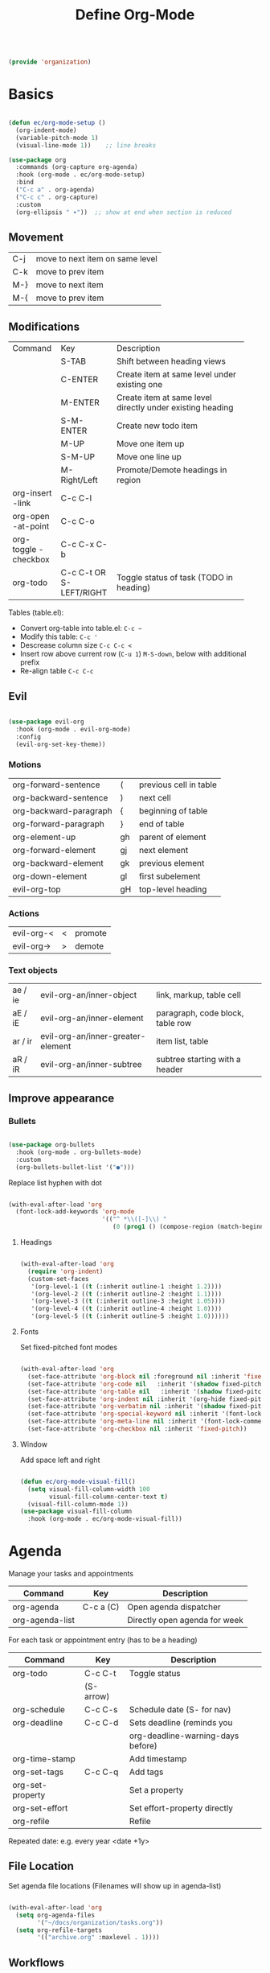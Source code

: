 #+TITLE: Define Org-Mode
#+PROPERTY: header-args:emacs-lisp :tangle ~/.emacs.d/lisp/organization.el

#+begin_src emacs-lisp
  
  (provide 'organization)
  
#+end_src

* Basics

#+begin_src emacs-lisp
  
  (defun ec/org-mode-setup ()
    (org-indent-mode)
    (variable-pitch-mode 1)
    (visual-line-mode 1))    ;; line breaks
  
  (use-package org
    :commands (org-capture org-agenda)
    :hook (org-mode . ec/org-mode-setup)
    :bind
    ("C-c a" . org-agenda)
    ("C-c c" . org-capture)
    :custom
    (org-ellipsis " ▾"))  ;; show at end when section is reduced
  
#+end_src

** Movement
| C-j | move to next item on same level |
| C-k | move to prev item               |
| M-} | move to next item               |
| M-{ | move to prev item               |

** Modifications
+------------+--------------+--------------------------------------+
| Command    | Key          | Description                          |
+------------+--------------+--------------------------------------+
|            | S-TAB        |Shift between heading views           |
+------------+--------------+--------------------------------------+
|            | C-ENTER      |Create item at same level under       |
|            |              |existing one                          |
+------------+--------------+--------------------------------------+
|            | M-ENTER      |Create item at same level directly    |
|            |              |under existing heading                |
+------------+--------------+--------------------------------------+
|            | S-M-ENTER    |Create new todo item                  |
+------------+--------------+--------------------------------------+
|            | M-UP         |Move one item up                      |
+------------+--------------+--------------------------------------+
|            | S-M-UP       |Move one line up                      |
+------------+--------------+--------------------------------------+
|            | M-Right/Left |Promote/Demote headings in region     |
+------------+--------------+--------------------------------------+
| org-insert | C-c C-l      |                                      |
|   -link    |              |                                      |
+------------+--------------+--------------------------------------+
|  org-open  | C-c C-o      |                                      |
| -at-point  |              |                                      |
+------------+--------------+--------------------------------------+
| org-toggle | C-c C-x C-b  |                                      |
| -checkbox  |              |                                      |
+------------+--------------+--------------------------------------+
| org-todo   | C-c C-t      |Toggle status of task (TODO in        |
|            |  OR          |heading)                              |
|            | S-LEFT/RIGHT |                                      |
+------------+--------------+--------------------------------------+

Tables (table.el):
- Convert org-table into table.el: ~C-c ~~
- Modify this table: ~C-c '~
- Descrease column size ~C-c C-c <~
- Insert row above current row (~C-u 1~) ~M-S-down~, below with additional prefix
- Re-align table ~C-c C-c~

** Evil
#+begin_src emacs-lisp
  
  (use-package evil-org
    :hook (org-mode . evil-org-mode)
    :config
    (evil-org-set-key-theme))
  
#+end_src

*** Motions
| org-forward-sentence   | (  | previous cell in table |
| org-backward-sentence  | )  | next cell              |
| org-backward-paragraph | {  | beginning of table     |
| org-forward-paragraph  | }  | end of table           |
| org-element-up         | gh | parent of element      |
| org-forward-element    | gj | next element           |
| org-backward-element   | gk | previous element       |
| org-down-element       | gl | first subelement       |
| evil-org-top           | gH | top-level heading      |

*** Actions
| evil-org-< | < | promote |
| evil-org-> | > | demote  |

*** Text objects
| ae / ie | evil-org-an/inner-object          | link, markup, table cell         |
| aE / iE | evil-org-an/inner-element         | paragraph, code block, table row |
| ar / ir | evil-org-an/inner-greater-element | item list, table                 |
| aR / iR | evil-org-an/inner-subtree         | subtree starting with a header   |

** Improve appearance

*** Bullets

#+begin_src emacs-lisp

  (use-package org-bullets
    :hook (org-mode . org-bullets-mode)
    :custom
    (org-bullets-bullet-list '("●")))
    
#+end_src

Replace list hyphen with dot

#+begin_src emacs-lisp
  
  (with-eval-after-load 'org
    (font-lock-add-keywords 'org-mode
                            '(("^ *\\([-]\\) "
                               (0 (prog1 () (compose-region (match-beginning 1) (match-end 1) "•")))))))
  
#+end_src

**** Headings

#+begin_src emacs-lisp
  
  (with-eval-after-load 'org
    (require 'org-indent)
    (custom-set-faces
     '(org-level-1 ((t (:inherit outline-1 :height 1.2))))
     '(org-level-2 ((t (:inherit outline-2 :height 1.1))))
     '(org-level-3 ((t (:inherit outline-3 :height 1.05))))
     '(org-level-4 ((t (:inherit outline-4 :height 1.0))))
     '(org-level-5 ((t (:inherit outline-5 :height 1.0))))))
  
#+end_src

**** Fonts

Set fixed-pitched font modes

#+begin_src emacs-lisp
  
  (with-eval-after-load 'org
    (set-face-attribute 'org-block nil :foreground nil :inherit 'fixed-pitch)
    (set-face-attribute 'org-code nil   :inherit '(shadow fixed-pitch))
    (set-face-attribute 'org-table nil   :inherit '(shadow fixed-pitch))
    (set-face-attribute 'org-indent nil :inherit '(org-hide fixed-pitch))
    (set-face-attribute 'org-verbatim nil :inherit '(shadow fixed-pitch))
    (set-face-attribute 'org-special-keyword nil :inherit '(font-lock-comment-face fixed-pitch))
    (set-face-attribute 'org-meta-line nil :inherit '(font-lock-comment-face fixed-pitch))
    (set-face-attribute 'org-checkbox nil :inherit 'fixed-pitch))
  
#+end_src

**** Window

Add space left and right

#+begin_src emacs-lisp
  
  (defun ec/org-mode-visual-fill()
    (setq visual-fill-column-width 100
          visual-fill-column-center-text t)
    (visual-fill-column-mode 1))
  (use-package visual-fill-column
    :hook (org-mode . ec/org-mode-visual-fill))
  
#+end_src


* Agenda

Manage your tasks and appointments


| Command         | Key       | Description                   |
|-----------------+-----------+-------------------------------|
| org-agenda      | C-c a (C) | Open agenda dispatcher        |
| org-agenda-list |           | Directly open agenda for week 

For each task or appointment entry (has to be a heading)

| Command          | Key       | Description                       |
|------------------+-----------+-----------------------------------|
| org-todo         | C-c C-t   | Toggle status                     |
|                  | (S-arrow) |                                   |
| org-schedule     | C-c C-s   | Schedule date (S- for nav)        |
| org-deadline     | C-c C-d   | Sets deadline (reminds you        |
|                  |           | org-deadline-warning-days before) |
| org-time-stamp   |           | Add timestamp                     |
| org-set-tags     | C-c C-q   | Add tags                          |
| org-set-property |           | Set a property                    |
| org-set-effort   |           | Set effort-property directly      |
| org-refile       |           | Refile                            |

Repeated date: e.g. every year <date +1y>

** File Location

Set agenda file locations (Filenames will show up in agenda-list)

#+begin_src emacs-lisp
    
    (with-eval-after-load 'org  
      (setq org-agenda-files
            '("~/docs/organization/tasks.org"))
      (setq org-refile-targets
            '(("archive.org" :maxlevel . 1))))
    
#+end_src

** Workflows

Define TODO states and  workflows (left of "|" are acive states)

#+begin_src emacs-lisp
  
  (with-eval-after-load 'org
    (setq org-todo-keywords
          '((sequence "TODO(t)" "NEXT(n)" "|" "DONE(d!)")
            (sequence "BACKLOG(b)" "PLAN(p)" "READY(r)" "ACTIVE(a)" "REVIEW(v)" "WAIT(w@/!)" "HOLD(h)" "|" "COMPLETED(c)" "CANCELLED(k@)"))))
  
#+end_src

** Tags

#+begin_src emacs-lisp
  
  (with-eval-after-load 'org
    (setq org-tag-alist
          '((:startgroup)
            ;; put manually exclusive tags here
            (:endgroup)
            ("@home" . ?h)
            ("@work" . ?w)
            ("agenda" . ?a)
            ("planning" . ?p)))
    (setq org-agenda-tags-column 100))
  
#+end_src

** Views

Define different views that can be selected via org-agenda

#+begin_src emacs-lisp
  
  (with-eval-after-load 'org
    (setq org-agenda-custom-commands
          '(("d" "Dashboard"
             ((agenda "" ((org-deadline-warning-days 7)))
              (todo "NEXT"
                    ((org-agenda-overriding-header "Next Tasks")))
              (tags-todo "agenda/ACTIVE" ((org-agenda-overriding-header "Active Projects")))))
  
            ("n" "Next Tasks"
             ((todo "NEXT"
                    ((org-agenda-overriding-header "Next Tasks")))))
  
            ("W" "Work Tasks" tags-todo "+work")
  
            ("e" tags-todo "+TODO=\"NEXT\"+Effort<15&+Effort>0"
             ((org-agenda-overriding-header "Low Effort Tasks")
              (org-agenda-max-todos 20)
              (org-agenda-files org-agenda-files)))
  
            ("w" "Workflow Status"
             ((todo "WAIT"
                    ((org-agenda-overriding-header "Waiting on External")
                     (org-agenda-files org-agenda-files)))
              (todo "REVIEW"
                    ((org-agenda-overriding-header "In Review")
                     (org-agenda-files org-agenda-files)))
              (todo "PLAN"
                    ((org-agenda-overriding-header "In Planning")
                     (org-agenda-todo-list-sublevels nil)
                     (org-agenda-files org-agenda-files)))
              (todo "BACKLOG"
                    ((org-agenda-overriding-header "Project Backlog")
                     (org-agenda-todo-list-sublevels nil)
                     (org-agenda-files org-agenda-files)))
              (todo "READY"
                    ((org-agenda-overriding-header "Ready for Work")
                     (org-agenda-files org-agenda-files)))
              (todo "ACTIVE"
                    ((org-agenda-overriding-header "Active Projects")
                     (org-agenda-files org-agenda-files)))
              (todo "COMPLETED"
                    ((org-agenda-overriding-header "Completed Projects")
                     (org-agenda-files org-agenda-files)))
              (todo "CANC"
                    ((org-agenda-overriding-header "Cancelled Projects")
                     (org-agenda-files org-agenda-files))))))))
  
#+end_src

** Appearance

Window setup

#+begin_src emacs-lisp
  
  (with-eval-after-load 'org
    (setq org-agenda-window-setup 'only-window)
    (setq org-agenda-restore-windows-after-quit t))
  
#+end_src

Open agenda dispatcher in vertical split

#+begin_src emacs-lisp
  
  (with-eval-after-load 'org
    (defadvice org-agenda (around split-vertically activate)
      (let (
            (split-width-threshold 40)    ; or whatever width makes sense for you
            (split-height-threshold nil)) ; but never horizontally
        ad-do-it)))
  
#+end_src

** Behavior

Logging setup

#+begin_src emacs-lisp
  
  (with-eval-after-load 'org
    (setq org-agenda-start-with-log-mode t) ;; present log of a day
    (setq org-log-done 'time) ;; store time when log is done
    (setq org-log-into-drawer t)) ;; fold in collapsable drawer
  
#+end_src

Save org buffers after refiling

#+begin_src emacs-lisp
  
  (with-eval-after-load 'org
    (advice-add 'org-refile :after 'org-save-all-org-buffers))
  
#+end_src


** Habits

Shows habit tracker diagram for reoccuring tasks

#+begin_src emacs-lisp
  
  (with-eval-after-load 'org
    (require 'org-habit)
    (add-to-list 'org-modules 'org-habit)
    (setq org-habit-graph-column 60))
  
#+end_src

property: style = habit

<date .+2d> every 2 days
<date .+2d/4d> every 4 days but not more than every 2 days


* Captures

Capure  stuff quickly in between your work.

#+begin_src emacs-lisp
  
  (with-eval-after-load 'org
    (setq org-capture-templates
          `(("t" "Tasks / Projects")
            ("tt" "Task" entry
             (file+olp "Tasks.org" "Inbox")
             ;; under heading Inbox
             "* TODO %?\n  %U\n  %a\n  %i"
             :empty-lines 1)
            ;; %? Where cursor is placed in the template (to write)
            ;; %U timestamp
            ;; %a link to current position in file
  
            ("j" "Journal Entries")
            ("jj" "Journal" entry
             ;; use datetree for heading hierarchy
             (file+olp+datetree "Journal.org")
             "\n* %<%I:cache yes%M %p> - Journal :journal:\n\n%?\n\n"
             :clock-in :cache yesclock-resume :empty-lines 1)
            ("jm" "Meeting" entry
             (file+olp+datetree "Journal.org")-
             "* %<%I:%M %p> - %a :meetings:\n\n%?\n\n"
             :clock-in :clock-resume :empty-lines 1)
  
            ("w" "Workflows")
            ("we" "Checking Email" entry
             (file+olp+datetree "Journal.org")
             "* Checking Email :email:\n\n%?"
             :clock-in :clock-resume :empty-lines 1)
  
            ("m" "Metrics Capture")
            ("mw" "Weight" table-line
             (file+headline "Metrics.org" "Weight")
             "| %U | %^{Weight} | %^{Notes} |"
             ;; ask for Weight and Notes entries
             :kill-buffer t))))
  
#+end_src

Shortcut to journal capture

#+begin_src emacs-lisp :tangle no
  
  (define-key global-map (kbd "C-c j")
    (lambda () (interactive) (org-capture nil "jj")))
  
#+end_src


* Babel

Create and execute code blocks in org files, similar to jupyternotebooks

Execute: ~C-c C-c~
Give return value below: ~:results value~
Give printout below: ~:results output~

#+begin_src emacs-lisp
    
    (with-eval-after-load 'org
      (org-babel-do-load-languages
       'org-babel-load-languages
       '((emacs-lisp . t)
         (shell . t)))
    
      (push '("conf-unix" . conf-unix) org-src-lang-modes))
    
#+end_src

Not confirm before evaluation (can be a security issue)

#+begin_src emacs-lisp
  
  (with-eval-after-load 'org
    (setq org-confirm-babel-evaluate nil))
  
#+end_src

** Define templates for auto-completion

#+begin_src emacs-lisp
  
  (with-eval-after-load 'org
    (require 'org-tempo) ;; for completions
  
    (add-to-list 'org-structure-template-alist '("sh" . "src shell"))
    (add-to-list 'org-structure-template-alist '("el" . "src emacs-lisp"))
    (add-to-list 'org-structure-template-alist '("rs" . "src rust"))
    (add-to-list 'org-structure-template-alist '("cpp" . "src cpp"))
    (add-to-list 'org-structure-template-alist '("lua" . "src lua")))
  
#+end_src

Write <sh TAB to create shell source block

** Write code blocks to file with tangle

~org-babel~tangle~

For one code block: ~:tangle <file> [:mkdirp yes]~
For full file: ~#+PROPERTY: header-args:emacs-lisp :tangle <file>~
Exclude one block: ~:tangle no~

Tangle specified files  when saving

#+begin_src emacs-lisp
  
  (defun jv/org-babel-tangle-config ()
    (when (string-prefix-p (expand-file-name "~/config/")
                           (file-name-directory buffer-file-name))
      (let ((org-confirm-babel-evaluate nil))
        (org-babel-tangle))))
  
  ;; this hook is loaded for each org-mode buffer
  (add-hook 'org-mode-hook (lambda () (add-hook 'after-save-hook #'jv/org-babel-tangle-config)))
  
#+end_src

** Define variables in code blocks

Before code block use ~#+NAME: variable-name~

Use that value in another block with property ~:noweb yes~ via  ~<<variable-name>>~ (Brackets () after name will evaluate expression
